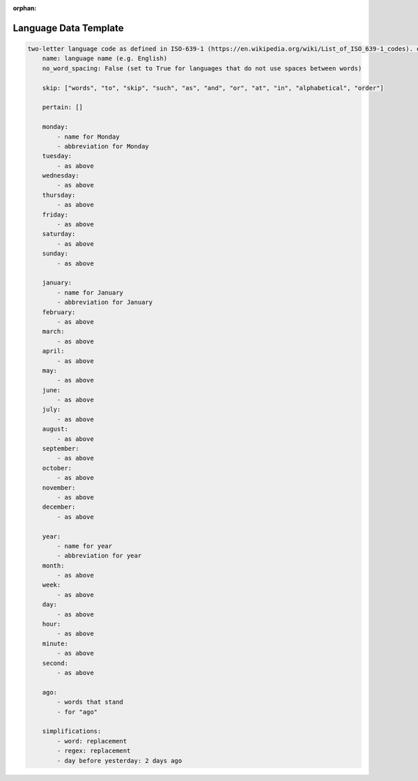 :orphan: .. _language-data-template:

Language Data Template
----------------------

.. sourcecode:: none

    two-letter language code as defined in ISO-639-1 (https://en.wikipedia.org/wiki/List_of_ISO_639-1_codes). e.g. for English - en:
        name: language name (e.g. English)
        no_word_spacing: False (set to True for languages that do not use spaces between words)

        skip: ["words", "to", "skip", "such", "as", "and", "or", "at", "in", "alphabetical", "order"]

        pertain: []

        monday:
            - name for Monday
            - abbreviation for Monday
        tuesday:
            - as above
        wednesday:
            - as above
        thursday:
            - as above
        friday:
            - as above
        saturday:
            - as above
        sunday:
            - as above

        january:
            - name for January
            - abbreviation for January
        february:
            - as above
        march:
            - as above
        april:
            - as above
        may:
            - as above
        june:
            - as above
        july:
            - as above
        august:
            - as above
        september:
            - as above
        october:
            - as above
        november:
            - as above
        december:
            - as above

        year:
            - name for year
            - abbreviation for year
        month:
            - as above
        week:
            - as above
        day:
            - as above
        hour:
            - as above
        minute:
            - as above
        second:
            - as above

        ago:
            - words that stand
            - for "ago"

        simplifications:
            - word: replacement
            - regex: replacement
            - day before yesterday: 2 days ago
